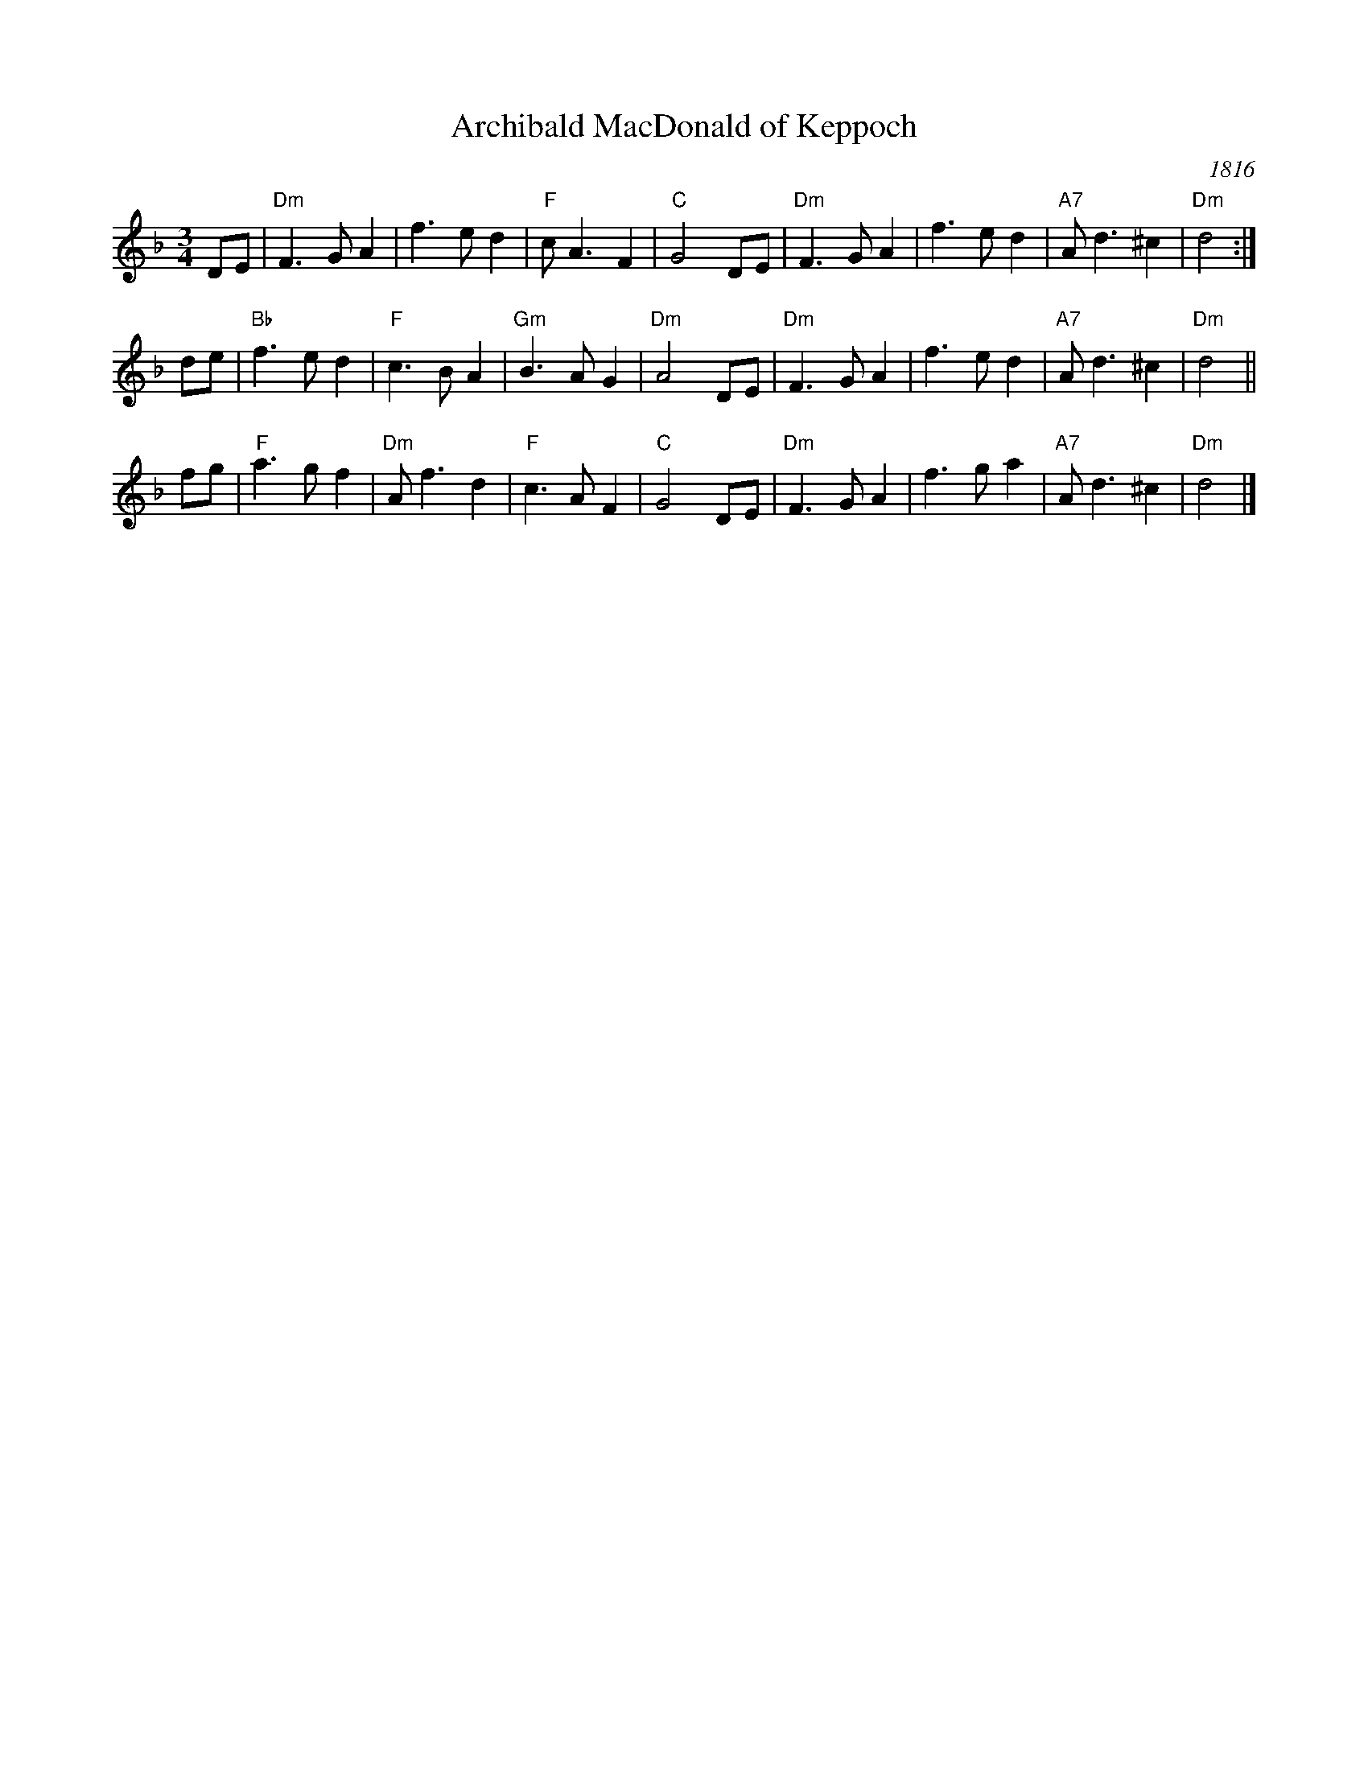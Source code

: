 X: 32
T: Archibald MacDonald of Keppoch
O: 1816
S: printed page in the Concord Slow Scottish collection with "J.Stoddard" at lower right
Z: 2015 John Chambers <jc:trillian.mit.edu>
R: Air
M: 3/4
L: 1/4
K: Dm
D/E/ |\
"Dm"F>GA | f>ed | "F"c<AF | "C"G2 D/E/ |\
"Dm"F>GA | f>ed | "A7"A<d ^c | "Dm"d2 :|
d/e/ |\
"Bb"f>ed | "F"c>BA | "Gm"B>AG | "Dm"A2 D/E/ |\
"Dm"F>GA | f>ed | "A7"A<d ^c | "Dm"d2 ||
f/g/ |\
"F"a>gf | "Dm"A<f d | "F"c>AF | "C"G2 D/E/ |\
"Dm"F>GA | f>g a | "A7"A<d ^c | "Dm"d2 |]
